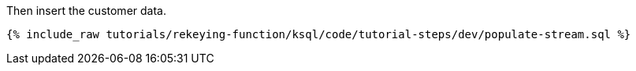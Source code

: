 Then insert the customer data.

+++++
<pre class="snippet"><code class="sql">{% include_raw tutorials/rekeying-function/ksql/code/tutorial-steps/dev/populate-stream.sql %}</code></pre>
+++++